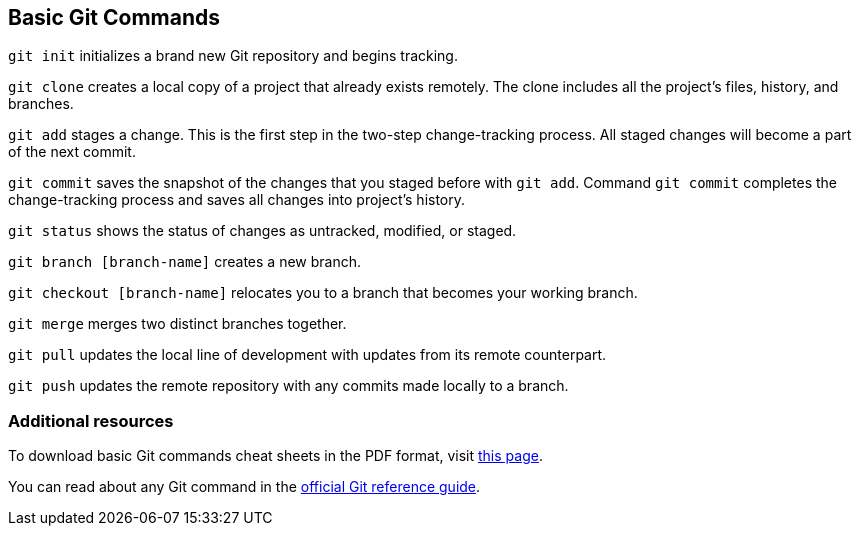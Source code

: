 [id='ref_basic-git-commands']

== Basic Git Commands

`git init` initializes a brand new Git repository and begins tracking.

`git clone` creates a local copy of a project that already exists remotely. The clone includes all the project’s files, history, and branches.

`git add` stages a change. This is the first step in the two-step change-tracking process. All staged changes will become a part of the next commit.

`git commit` saves the snapshot of the changes that you staged before with `git add`. Command `git commit` completes the change-tracking process and saves all changes into project's history.

`git status` shows the status of changes as untracked, modified, or staged.

`git branch [branch-name]` creates a new branch.

`git checkout [branch-name]` relocates you to a branch that becomes your working branch.

`git merge` merges two distinct branches together.

`git pull` updates the local line of development with updates from its remote counterpart.

`git push` updates the remote repository with any commits made locally to a branch.


=== Additional resources

To download basic Git commands cheat sheets in the PDF format, visit link:https://github.github.com/training-kit/[this page].

You can read about any Git command in the link:https://git-scm.com/docs[official Git reference guide].
